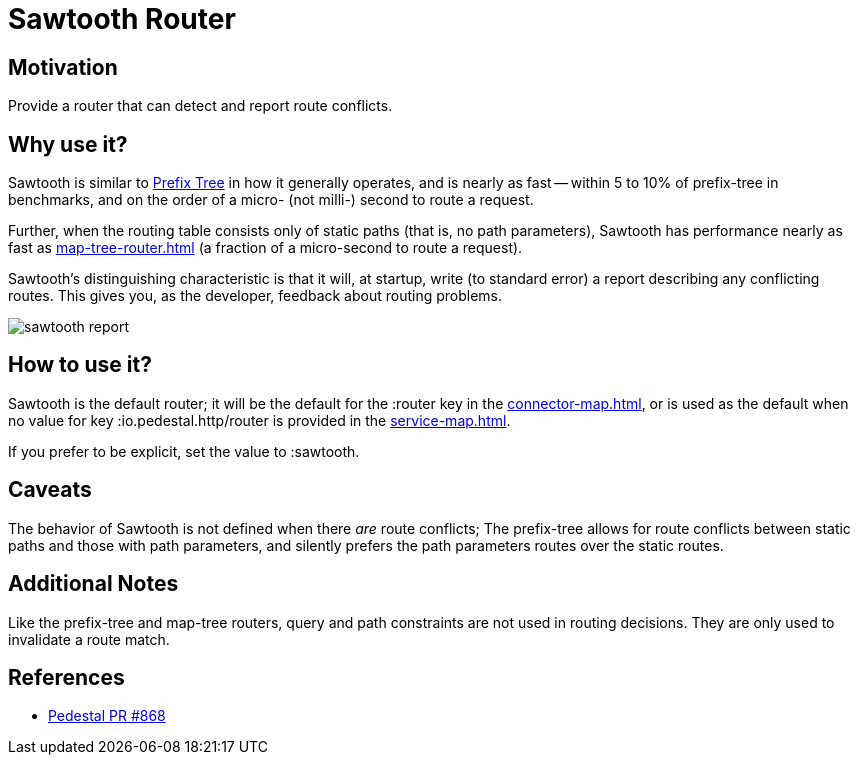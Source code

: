 = Sawtooth Router

== Motivation

Provide a router that can detect and report route conflicts.

== Why use it?

Sawtooth is similar to xref:prefix-tree-router.adoc[Prefix Tree] in how it generally operates,
and is nearly as fast -- within 5 to 10%  of prefix-tree in benchmarks, and on the order of a micro- (not milli-)
second to route a request.

Further, when the routing table consists only of static paths (that is, no path parameters), Sawtooth
has performance nearly as fast as xref:map-tree-router.adoc[] (a fraction of a micro-second to route a request).

Sawtooth's distinguishing characteristic is that it will, at startup, write (to standard error)
a report describing any conflicting routes.
This gives you, as the developer, feedback about routing problems.

image::sawtooth-report.png[]

== How to use it?

Sawtooth is the default router; it will be the default for the :router key in the
xref:connector-map.adoc[], or is used as the default when no value for key :io.pedestal.http/router
is provided in the xref:service-map.adoc[].

If you prefer to be explicit, set the value to :sawtooth.

== Caveats

The behavior of Sawtooth is not defined when there _are_ route conflicts;
The prefix-tree allows for route conflicts between static paths and those with path parameters, and silently
prefers the path parameters routes over the static routes.

== Additional Notes

Like the prefix-tree and map-tree routers, query and path
constraints are not used in routing decisions. They are only used to
invalidate a route match.

== References

- link:{repo_root}/pull/828[Pedestal PR #868]
